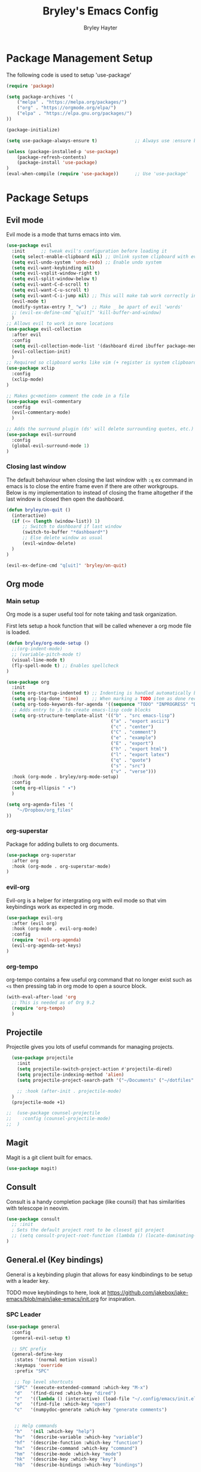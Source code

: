 #+TITLE: Bryley's Emacs Config
#+AUTHOR: Bryley Hayter

* Package Management Setup
  
The following code is used to setup 'use-package'

#+begin_src emacs-lisp
  (require 'package)

  (setq package-archives '(
      ("melpa" . "https://melpa.org/packages/")
      ("org" . "https://orgmode.org/elpa/")
      ("elpa" . "https://elpa.gnu.org/packages/")
  ))

  (package-initialize)

  (setq use-package-always-ensure t)              ;; Always use :ensure by default

  (unless (package-installed-p 'use-package)
      (package-refresh-contents)
      (package-install 'use-package)
  )
  (eval-when-compile (require 'use-package))      ;; Use 'use-package'
#+end_src

* Package Setups
** Evil mode
Evil mode is a mode that turns emacs into vim.
#+begin_src emacs-lisp
  (use-package evil
    :init      ;; tweak evil's configuration before loading it
    (setq select-enable-clipboard nil) ;; Unlink system clipboard with evil registers
    (setq evil-undo-system 'undo-redo) ;; Enable undo system
    (setq evil-want-keybinding nil)
    (setq evil-vsplit-window-right t)
    (setq evil-split-window-below t)
    (setq evil-want-C-d-scroll t)
    (setq evil-want-C-u-scroll t)
    (setq evil-want-C-i-jump nil) ;; This will make tab work correctly in org mode
    (evil-mode t)
    (modify-syntax-entry ?_ "w")  ;; Make _ be apart of evil 'words'
    ;; (evil-ex-define-cmd "q[uit]" 'kill-buffer-and-window)
    )
  ;; Allows evil to work in more locations
  (use-package evil-collection
    :after evil
    :config
    (setq evil-collection-mode-list '(dashboard dired ibuffer package-menu magit))
    (evil-collection-init)
    )
  ;; Required so clipboard works like vim (+ register is system clipboard)
  (use-package xclip
    :config
    (xclip-mode)
  )

  ;; Makes gc<motion> comment the code in a file
  (use-package evil-commentary
    :config
    (evil-commentary-mode)
    )

  ;; Adds the surround plugin (ds' will delete surrounding quotes, etc.)
  (use-package evil-surround
    :config
    (global-evil-surround-mode 1)
  )
#+end_src

*** Closing last window
The default behaviour when closing the last window with ~:q~ ex command in emacs is to close the entire frame even if there are other workgroups. Below is my implementation to instead of closing the frame altogether if the last window is closed then open the dashboard.

#+begin_src emacs-lisp
  (defun bryley/on-quit ()
    (interactive)
    (if (<= (length (window-list)) 1)
        ;; Switch to dashboard if last window
        (switch-to-buffer "*dashboard*")
        ;; Else delete window as usual
        (evil-window-delete)
    )
  )

  (evil-ex-define-cmd "q[uit]" 'bryley/on-quit)
#+end_src

** Org mode
*** Main setup
Org mode is a super useful tool for note taking and task organization.

First lets setup a hook function that will be called whenever a org mode file is loaded.

#+begin_src emacs-lisp
  (defun bryley/org-mode-setup ()
    ;;(org-indent-mode)
    ;; (variable-pitch-mode t)
    (visual-line-mode t)
    (fly-spell-mode t) ;; Enables spellcheck
  )
#+end_src

#+begin_src emacs-lisp
  (use-package org
    :init
    (setq org-startup-indented t) ;; Indenting is handled automatically by org
    (setq org-log-done 'time)     ;; When marking a TODO item as done record the closed time
    (setq org-todo-keywords-for-agenda '((sequence "TODO" "INPROGRESS" "DONE")))
    ;; Adds entry to ,b to create emacs-lisp code blocks
    (setq org-structure-template-alist '(("b" . "src emacs-lisp")
                                         ("a" . "export ascii")
                                         ("c" . "center")
                                         ("C" . "comment")
                                         ("e" . "example")
                                         ("E" . "export")
                                         ("h" . "export html")
                                         ("l" . "export latex")
                                         ("q" . "quote")
                                         ("s" . "src")
                                         ("v" . "verse")))
    :hook (org-mode . bryley/org-mode-setup)
    :config
    (setq org-ellipsis " ▾")
    )
#+end_src

#+begin_src emacs-lisp
  (setq org-agenda-files '(
      "~/Dropbox/org_files"
  ))
#+end_src

*** org-superstar
Package for adding bullets to org documents.

#+begin_src emacs-lisp
    (use-package org-superstar
      :after org
      :hook (org-mode . org-superstar-mode)
    )
#+end_src

*** evil-org

Evil-org is a helper for intergrating org with evil mode so that vim keybindings work as expected in org mode.

#+begin_src emacs-lisp
  (use-package evil-org
    :after (evil org)
    :hook (org-mode . evil-org-mode)
    :config
    (require 'evil-org-agenda)
    (evil-org-agenda-set-keys)
  )
#+end_src

*** org-tempo
org-tempo contains a few useful org command that no longer exist such as =<s= then pressing tab in org mode to open a source block.

#+begin_src emacs-lisp
  (with-eval-after-load 'org
    ;; This is needed as of Org 9.2
    (require 'org-tempo)
    )
#+end_src

** Projectile
Projectile gives you lots of useful commands for managing projects.

#+begin_src emacs-lisp
    (use-package projectile
      :init
      (setq projectile-switch-project-action #'projectile-dired)
      (setq projectile-indexing-method 'alien)
      (setq projectile-project-search-path '("~/Documents" ("~/dotfiles" . 0)))

      ;; :hook (after-init . projectile-mode)
    )
    (projectile-mode +1)

  ;;  (use-package counsel-projectile
  ;;    :config (counsel-projectile-mode)
  ;;  )
#+end_src

** Magit

Magit is a git client built for emacs.

#+begin_src emacs-lisp
  (use-package magit)
#+end_src

** Consult

Consult is a handy completion package (like counsil) that has similarities with telescope in neovim.

#+begin_src emacs-lisp
  (use-package consult
    ;; :init
    ; Sets the default project root to be closest git project
    ;; (setq consult-project-root-function (lambda () (locate-dominating-file "." ".git")))
  )
#+end_src

** General.el (Key bindings)

General is a keybinding plugin that allows for easy kindbindings to be setup with a leader key.

TODO move keybindings to here, look at https://github.com/jakebox/jake-emacs/blob/main/jake-emacs/init.org for inspiration.

*** SPC Leader

#+begin_src emacs-lisp
  (use-package general
    :config
    (general-evil-setup t)

    ;; SPC prefix
    (general-define-key
     :states '(normal motion visual)
     :keymaps 'override
     :prefix "SPC"

     ;; Top level shortcuts
     "SPC" '(execute-extended-command :which-key "M-x")
     "d"   '(find-dired :which-key "dired")
     "r"   '((lambda () (interactive) (load-file "~/.config/emacs/init.el")) :which-key "reload config")
     "o"   '(find-file :which-key "open")
     "c"   '(numpydoc-generate :which-key "generate comments")


     ;; Help commands
     "h"   '(nil :which-key "help")
     "hv"  '(describe-variable :which-key "variable")
     "hf"  '(describe-function :which-key "function")
     "hx"  '(describe-command :which-key "command")
     "hm"  '(describe-mode :which-key "mode")
     "hk"  '(describe-key :which-key "key")
     "hb"  '(describe-bindings :which-key "bindings")


     ;; Find commands
     "f"   '(nil :which-key "find")
     ;; "ff"  '(consult-find :which-key "Find file")
     "ff"  '(projectile-find-file :which-key "find file")
     "fr"  '(consult-recent-file :which-key "find recent")
     "fh"  '(consult-org-heading :which-key "find heading")
     "fb"  '(consult-buffer :which-key "find buffer")
     "fg"  '(consult-ripgrep :which-key "grep files")


     ;; Buffers
     "b"   '(nil :which-key "buffers")
     "bh"  '(centaur-tabs-backward-tab :which-key "backward buffer")
     "bl"  '(centaur-tabs-forward-tab :which-key "forward buffer")
     ;; "bq"  '(kill-buffer :which-key "kill buffer")
     "bq"  '((lambda () (interactive) (kill-buffer (current-buffer))) :which-key "kill buffer")


     ;; eyebrowse commands
     "a"   '(nil :which-key "eyebrowse")
     "af"  '(eyebrowse-switch-to-window-config :which-key "find window config")
     "an"  '(eyebrowse-next-window-config :which-key "next eyebrowse config")
     "ap"  '(eyebrowse-prev-window-config :which-key "prev eyebrowse config")
     ;; Vim-like keybindings
     "al"  '(eyebrowse-next-window-config :which-key "next eyebrowse config")
     "ah"  '(eyebrowse-prev-window-config :which-key "prev eyebrowse config")

     "ac"  '(eyebrowse-create-window-config :which-key "create eyebrowse config")
     "a,"  '(eyebrowse-rename-window-config :which-key "rename eyebrowse config")
     "aq"  '(eyebrowse-close-window-config :which-key "close eyebrowse config")


     ;; Projectile
     "p"   '(nil :which-key "projectile")
     "pp"  '(projectile-switch-project :which-key "switch project")

     )


    ;; Ctl-A leader (eyebrowse and tmux)
    (general-define-key
     :keymaps 'override
     :prefix "C-a"
     "f"  '(eyebrowse-switch-to-window-config :which-key "find window config")
     "n"  '(eyebrowse-next-window-config :which-key "next eyebrowse config")
     "p"  '(eyebrowse-prev-window-config :which-key "prev eyebrowse config")

     ;; Vim-like keybindings
     "l"  '(eyebrowse-next-window-config :which-key "next eyebrowse config")
     "h"  '(eyebrowse-prev-window-config :which-key "prev eyebrowse config")

     "c"  '(eyebrowse-create-window-config :which-key "create eyebrowse config")
     ","  '(eyebrowse-rename-window-config :which-key "rename eyebrowse config")
     "q"  '(eyebrowse-close-window-config :which-key "close eyebrowse config")
     )
    )
#+end_src

*** Application Leader (",")
**** Org mode
These are org-mode related keybindings that will be available in org mode.

#+begin_src emacs-lisp
  (general-def
    :states 'normal
    :keymaps 'org-mode-map
    :prefix ","

    "t"   '(org-todo :which-key "Org todo")
    "c"   '(nil :which-key "clocking")
    "cd"  '(org-deadline :which-key "deadline")
    "cs"  '(org-schedule :which-key "schedule")
    "q"   '(org-set-tags :which-key "tags")
    "b"   '(org-insert-structure-template :which-key "create '#+begin_' block")
  )
#+end_src

**** LSP mode

For all programming things
#+begin_src emacs-lisp
  (general-def
    :states 'normal
    :keymaps 'lsp-mode-map
    :prefix ","

    "l"    '(nil :which-key "lsp")
    "ld"   '(consult-lsp-diagnostics :which-key "diagnostics")
    "lr"   '(lsp-rename :which-key "rename")
    "ls"   '(lsp-treemacs-symbols-toggle :which-key "toggle symbols view")
    
    "lg"   '(nil :which-key "goto")
    "lgd"   '(lsp-find-definition :which-key "definition")
    "lgr"   '(lsp-find-references :which-key "references")
    "lgt"   '(lsp-find-type-definition :which-key "type definition")

  )
#+end_src

*** Global overrides

**** Treemacs
Make treemacs more like nvim.tree keybindings

#+begin_src emacs-lisp
  ;; TODO make this work because it is disabling Control V in other buffers as well
  ;; (general-def
  ;;   :states '(normal motion visual)
  ;;   ;; :keymaps 'override
  ;;   :keymaps 'treemacs-mode-map

  ;;   "C-v" 'treemacs-visit-node-horizontal-split
  ;;   "C-x" 'treemacs-visit-node-vertical-split
  ;; )
#+end_src

**** Main overrides
Here is a list of keybindings that override default behaviour.

#+begin_src emacs-lisp
  (general-def
    :keymaps 'override

    "<f2>" 'treemacs
    "<f4>" 'vterm-toggle
    ;; "<f2>" '(lambda () (interactive) (bryley/toggle_treemacs))
     ;; "r"   '((lambda () (interactive) (load-file "~/.config/emacs/init.el")) :which-key "Reload config")

    ;; Emacs --------
    ;; "ß" 'evil-window-next ;; option-s
    ;; "Í" 'other-frame ;; option-shift-s
    ;; "C-S-B" 'counsel-switch-buffer
    ;; "∫" 'counsel-switch-buffer ;; option-b
    ;; "s-o" 'jib-hydra-window/body

    ;; Remapping normal help features to use Counsel version
    ;; "C-h v" 'counsel-describe-variable
    ;; "C-h o" 'counsel-describe-symbol
    ;; "C-h f" 'counsel-describe-function
    ;; "C-h F" 'counsel-describe-face

    ;; Editing ------
    ;; "M-v" 'simpleclip-paste
    ;; "M-V" 'evil-paste-after ;; shift-paste uses the internal clipboard
    ;; "M-c" 'simpleclip-copy
    ;; "M-u" 'capitalize-dwim ;; Default is upcase-dwim
    ;; "M-U" 'upcase-dwim ;; M-S-u (switch upcase and capitalize)
    ;; "C-c u" 'jib/split-and-close-sentence

    ;; Utility ------
    ;; "C-c c" 'org-capture
    ;; "C-c a" 'org-agenda
    ;; "C-s" 'counsel-grep-or-swiper ;; Large files will use grep (faster)
    ;; "s-\"" 'ispell-word ;; that's super-shift-'
    ;; "M-+" 'jib/calc-speaking-time

    ;; super-number functions
    ;; "s-1" 'mw-thesaurus-lookup-dwim
    ;; "s-2" 'ispell-buffer
    ;; "s-3" 'revert-buffer
    ;; "s-4" '(lambda () (interactive) (counsel-file-jump nil jib/dropbox))
    )
#+end_src
** Language Server Protocol

LSPs are useful for autocompleting and understanding code as you write it.

#+begin_src emacs-lisp
  (use-package lsp-mode
    :commands (lsp lsp-deferred)
    :init
    ;; Temp
    (setq lsp-keymap-prefix "C-c l")
    :hook (lsp-mode . lsp-enable-which-key-integration)
    :commands lsp
  )
#+end_src

Better alternatives to commands using consult.

#+begin_src emacs-lisp
    (use-package consult-lsp
      :after (consult lsp))
#+end_src

Have a dropdown for code completions.

#+begin_src emacs-lisp
  (use-package company
    :after lsp-mode
    :hook (lsp-mode . company-mode)
    :custom
    (company-idle-delay 0.0)   ;; No delay
    (company-minimum-prefix-length 1) ;; Open suggestions after 1 character typed
    (company-selection-wrap-around t) ;; Wrap around when reaching bottom/top
  )

  ;; Better looking dropdown
  (use-package company-box
    :hook (company-mode . company-box-mode))
#+end_src

#+begin_src emacs-lisp
  (use-package lsp-ui
    :after general
    :commands lsp-ui-mode
    :custom
    (lsp-ui-doc-position 'at-point)
    :config
    :general
    (general-nmap
      :predicate 'lsp-mode
      "K" 'lsp-ui-doc-glance)
    ;; (general-nmap
    ;;   :predicate 'lsp-mode
    ;;   "gs" 'lsp-signature-activate)
    (general-nmap
      :predicate 'lsp-mode
      "gr" 'lsp-ui-peek-find-references)
    ;; (general-nmap
    ;;   :predicate 'lsp-mode
    ;;   "gd" 'lsp-ui-peek-find-definitions)
  )
#+end_src

#+begin_src emacs-lisp

  ;; Function switches will toggle the symbols page for lsp-treemacs
  (defun lsp-treemacs-symbols-toggle ()
    "Toggle the lsp-treemacs-symbols buffer."
    (interactive)
    (if (get-buffer "*LSP Symbols List*")
        (kill-buffer "*LSP Symbols List*")
      (progn (lsp-treemacs-symbols)
             (other-window -1))))

  (use-package lsp-treemacs
    :after '(lsp treemacs)
    :config
    (lsp-treemacs-sync-mode t)
    )
  ;; :commands lsp-treemacs-errors-list)
#+end_src

#+begin_src emacs-lisp
  ;;    (use-package lsp-mode
  ;;      :commands (lsp lsp-deferred)
  ;;      :hook (lsp-mode . efs/lsp-mode-setup)
  ;;      :init
  ;;      (setq lsp-keymap-prefix "SPC l")
  ;;      :config
  ;;      (lsp-enable-which-key-integration t)
  ;;    )
;;  (use-package lsp-mode
;;    :init
;;    ;; set prefix for lsp-command-keymap (few alternatives - "C-l", "C-c l")
;;    (setq lsp-keymap-prefix "SPC l")
;;    :hook (
;;           (python-mode . lsp)
;;           (lsp-mode . lsp-enable-which-key-integration))
;;    :commands lsp
;;    )
  ;;    (use-package lsp-ui
  ;;      :after general
  ;;      :commands lsp-ui-mode
  ;;      :config
  ;;       :general
  ;; 	(general-nmap
  ;; 	  :predicate 'lsp-mode
  ;; 		"K" 'lsp-ui-doc-glance)
  ;; 	(general-nmap
  ;; 	  :predicate 'lsp-mode
  ;; 		"gs" 'lsp-signature-activate)
  ;; 	(general-nmap
  ;; 	  :predicate 'lsp-mode
  ;; 		"gr" 'lsp-ui-peek-find-references)
  ;; 	(general-nmap
  ;; 	  :predicate 'lsp-mode
  ;; 		"gd" 'lsp-ui-peek-find-definitions)
  ;; 	)
 ;; (use-package lsp-ivy :commands lsp-ivy-workspace-symbol)
  ;; (use-package lsp-treemacs :commands lsp-treemacs-errors-list)
#+end_src

*** Python
Setup pyright LSP server for python.

#+begin_src emacs-lisp
    (use-package lsp-pyright
      :hook (python-mode . (lambda ()
                              (require 'lsp-pyright)
                              (lsp)
                          )
            )
    )  ; or lsp-deferred
#+end_src

** Treesitter

Treesitter is a language parser and ties in well with syntax highlighting.

#+begin_src emacs-lisp

  (defun enable-tree-sitter ()
    (interactive)
    (tree-sitter-mode)
    (tree-sitter-hl-mode)
  )

  (use-package tree-sitter
    :hook
    (python-mode . enable-tree-sitter)
    (web-mode . enable-tree-sitter)
    ;; TODO add more hooks
    :config
    ;; (global-tree-sitter-mode)
    ;; (add-hook prog-mode-hook #'tree-sitter-mode)
    )
  (use-package tree-sitter-langs
    :after treesitter
    :config
    (tree-sitter-require 'python)
    (tree-sitter-require 'javascript)
    (tree-sitter-require 'html)
    (tree-sitter-require 'css)
    (tree-sitter-require 'typescript)
    (tree-sitter-require 'json)
    (tree-sitter-require 'bash)
  )
#+end_src

#+RESULTS:

** yasnippet

Yasnippet is a snippet handler for emacs.

#+begin_src emacs-lisp
  (use-package yasnippet
    :config
    (yas-global-mode t)
  )
#+end_src

** Numpy docs (Python)

Used for generating numpy documentation in python code.

#+begin_src emacs-lisp
  (use-package numpydoc
    :custom
    (numpydoc-insertion-style 'yas)
  )
#+end_src

** Treemacs
Neotree is a file explorer package.

#+begin_src emacs-lisp
  (use-package treemacs
    :custom
    (treemacs--project-follow-delay 0.1)
    :config
    ;; This will update with projectile automatically to show the correct project
    ;; If this isn't working call treemacs-display-current-project-exclusively
    (treemacs-project-follow-mode)
  )

  (use-package treemacs-evil
    :after (treemacs evil)
  )
  (use-package treemacs-projectile
    :after (treemacs projectile)
  )
  ;; Icons for dired from treemacs
  (use-package treemacs-icons-dired
    :hook (dired-mode . treemacs-icons-dired-enable-once)
  )
#+end_src

** Rainbow Delimiters

Adds rainbox highlighted brackets to make it easier to see bracket links.

#+begin_src emacs-lisp
  (use-package rainbow-delimiters
    :hook (prog-mode . rainbow-delimiters-mode)
  )
#+end_src

** helpful
helpful is a package that offers an alternate better help buffer page with colours.

#+begin_src emacs-lisp
  (use-package helpful
    ;; :custom
    ;; (counsel-describe-function-function #'helpful-callable)
    ;; (counsel-describe-variable-function #'helpful-variable)
    :bind
    ([remap describe-function] . helpful-function)
    ([remap describe-symbol] . helpful-symbol)
    ([remap describe-variable] . helpful-variable)
    ([remap describe-command] . helpful-command)
    ([remap describe-key] . helpful-key)
  )
#+end_src

** Theme
*** doom-themes
The main theme used is 'doom-one' from 'doom-themes' package

#+begin_src emacs-lisp
(use-package doom-themes
  :init
  (setq doom-themes-enable-bold t)
  (setq doom-themes-enable-italic t)
  :config
  (load-theme 'doom-one t)
)
#+end_src

*** VSCode theme

Used just for testing

#+begin_src emacs-lisp
  (use-package vscode-dark-plus-theme
  )
#+end_src

*** Modeline

#+begin_src emacs-lisp
  (use-package doom-modeline
    :config
    (doom-modeline-mode t)
  )
#+end_src

** Dashboard
Dashboard is used to include a dashboard when emacs opens up.

#+begin_src emacs-lisp
  (use-package dashboard
    :init
    (setq dashboard-projects-backend 'projectile)
    (setq dashboard-items '((recents . 5) (agenda . 5) (projects . 5)))
    :config
    (dashboard-setup-startup-hook)
  )
#+end_src

** Which Key
Which key is a package that helps with showing the available options when doing key chords.
#+begin_src emacs-lisp
  (use-package which-key
    :init
    (setq which-key-idle-delay 0.3)
    :config
    (which-key-mode)
  )
#+end_src

** Vertico
Vertico is a lightweight alternative to ivy/helm completion system.

#+begin_src emacs-lisp
  (use-package vertico
    :init
    (setq vertico-cycle t)
    (vertico-mode)
  )
#+end_src

Orderless is an extention to vertico which makes searching more like a fuzzy search.

#+begin_src emacs-lisp
  (use-package orderless
    :init
    ;; Configure a custom style dispatcher (see the Consult wiki)
    ;; (setq orderless-style-dispatchers '(+orderless-dispatch)
    ;;       orderless-component-separator #'orderless-escapable-split-on-space)
    (setq completion-styles '(orderless basic)
          completion-category-defaults nil
          completion-category-overrides '((file (styles partial-completion))))
  )
#+end_src

savehist is an extention to vertico which saves the history and shows most recent at the top for convenience.

#+begin_src emacs-lisp
  (use-package savehist
    :init
    (savehist-mode)
  )
#+end_src

Enable richer annotations using the Marginalia package.

#+begin_src emacs-lisp
  (use-package marginalia
    :init
    (marginalia-mode))
#+end_src

** eyebrowse
Eyebrowse is a window layout manager and is useful for emulating a tmux" like environment in emacs where multiple projects can exist on separate buffers.

#+begin_src emacs-lisp
  (use-package eyebrowse
    :init
    (setq eyebrowse-wrap-around t)  ;; Will wrap back to beginning if cycled too far
    (setq eyebrowse-new-workspace "*dashboard*")  ;; Makes default buffer on new workspaces the dashboard
    :config
    (eyebrowse-mode)
  )
#+end_src

** Ivy (OLD delete later)
TODO switch from ivy to vertico

Ivy is a fuzzy finder tool that integrates itself within Emacs.

#+begin_src emacs-lisp
;;  (use-package ivy
;;    :config
;;    (ivy-mode)
;;  )
#+end_src

Ivy rich is an extention to ivy that makes ivy have even better things.

#+begin_src emacs-lisp
;;  (use-package ivy-rich
;;    :init
;;    (ivy-rich-mode t)
;;  )
#+end_src

** Counsel
Counsel is another ivy extention that allows for better default keybindings for find file M-x and so on.

#+begin_src emacs-lisp
;;    (use-package counsel
;;    :bind (("M-x" . counsel-M-x)
;;	   ("C-x b" . counsel-ibuffer)
;;	   ("C-x C-f" . counsel-find-file)
;;	   :map minibuffer-local-map
;;	   ("C-r" . 'counsel-minibuffer-history))
;;    )
#+end_src

** All the Icons
Extra icon support. Note that the code below will run 'all-the-icons-install-fonts' only once when the package is not installed.

#+begin_src emacs-lisp
(use-package all-the-icons
  :config
  (unless (package-installed-p 'all-the-icons)
    (all-the-icons-install-fonts)
  )
)
#+end_src

** Scroll on Jump

Package used to smooth scrolling.

#+begin_src emacs-lisp
  (use-package scroll-on-jump
    :custom
    (scroll-on-jump-smooth nil)
    (scroll-on-jump-duration 0.7)
    :config
    (scroll-on-jump-advice-add evil-undo)
    (scroll-on-jump-advice-add evil-redo)
    (scroll-on-jump-advice-add evil-jump-item)
    (scroll-on-jump-advice-add evil-jump-forward)
    (scroll-on-jump-advice-add evil-jump-backward)
    (scroll-on-jump-advice-add evil-ex-search-next)
    (scroll-on-jump-advice-add evil-ex-search-previous)
    (scroll-on-jump-advice-add evil-forward-paragraph)
    (scroll-on-jump-advice-add evil-backward-paragraph)
    (scroll-on-jump-advice-add evil-goto-mark)
    (scroll-on-jump-with-scroll-advice-add evil-goto-line)
    (scroll-on-jump-with-scroll-advice-add evil-scroll-down)
    (scroll-on-jump-with-scroll-advice-add evil-scroll-up)
    (scroll-on-jump-with-scroll-advice-add evil-scroll-line-to-center)
    (scroll-on-jump-with-scroll-advice-add evil-scroll-line-to-top)
    (scroll-on-jump-with-scroll-advice-add evil-scroll-line-to-bottom)
  )
#+end_src

** pyvenv
pyvenv allows us to easily select virutal environments

TODO update headings and stuff

#+begin_src emacs-lisp
  ;; (use-package auto-virtualenv
  ;;   :hook
  ;;   (python-mode-hook . auto-virtualenv-set-virtualenv)
  ;;   ;; Activate on changing buffers
  ;;   (window-configuration-change-hook . auto-virtualenv-set-virtualenv)
  ;;   ;; Activate on focus in
  ;;   (focus-in-hook . auto-virtualenv-set-virtualenv)
  ;; )
#+end_src

#+begin_src emacs-lisp
  (use-package pyvenv)

  (defun activate ()
      (interactive)
      (pyvenv-activate ".venv")
      (lsp-restart-workspace)
      (treemacs-display-current-project-exclusively)
      (message "Activated workspace")
  )
#+end_src

** vterm
Superior terminal emulation inside of Emacs.

#+begin_src emacs-lisp
  (use-package vterm)

  ;; Simple package to toggle vterm at the bottom of the screen
  (use-package vterm-toggle)
  ;; This is to change the height of the terminal by default
  (setq vterm-toggle-fullscreen-p nil)
  (add-to-list 'display-buffer-alist
               '((lambda(bufname _) (with-current-buffer bufname
                                      (or (equal major-mode 'vterm-mode)
                                          (string-prefix-p vterm-buffer-name bufname))))
                 (display-buffer-reuse-window display-buffer-at-bottom)
                 ;;(display-buffer-reuse-window display-buffer-in-direction)
                 ;;display-buffer-in-direction/direction/dedicated is added in emacs27
                 ;;(direction . bottom)
                 ;;(dedicated . t) ;dedicated is supported in emacs27
                 (reusable-frames . visible)
                 (window-height . 0.3)))
#+end_src

** Centaur tabs
Centaur tabs offers a tab bar at the top of frames for each buffer in the project giving a much more IDE-like feel.

#+begin_src emacs-lisp
  (use-package centaur-tabs
    :custom
    (centaur-tabs-excluded-prefixes '("*" " *"))
    (centaur-tabs-style "wave")
    (centaur-tabs-set-icons t)
    (centaur-tabs-gray-out-icons 'buffer)
    (centaur-tabs-set-modified-marker t)
    (centaur-tabs-modified-marker "*")
    :config
    ;; Don't include any automatic/default buffers as tabs
    (setq centaur-tabs-excluded-prefixes '("*" " *"))
    (centaur-tabs-mode t)
  )
#+end_src

* Global Configurations
** Must-have Configurations
*** GUI Settings

#+begin_src emacs-lisp
  (setq inhibit-startup-message t)  ;; Removes the startup page

  (menu-bar-mode -1)                ;; Disables the "File", "Edit" and stuff at the top
  (scroll-bar-mode -1)              ;; Disables scrollbar
  (tool-bar-mode -1)                ;; Disables tool-bar
  (tooltip-mode -1)                 ;; Disables tooltips

  ;; Transparent window
  (set-frame-parameter (selected-frame) 'alpha '(97 97))
#+end_src

*** Line numbers

Enables line numbers.

#+begin_src emacs-lisp
  (setq display-line-numbers-type 'visual)  ;; Use relative line numbers (visually shown)
  (setq-default display-line-numbers-width 3)
  (global-display-line-numbers-mode t)                 ;; Enable line numbers
  (toggle-truncate-lines nil)     ;; Disable line wrapping
#+end_src

*** Extra settings
Keeps 3 lines from cursor at top and bottom of buffer when scrolling like ~scrolloff~ setting in vim, also stop cursor from being centered when it goes offscreen.

#+begin_src emacs-lisp
  (setq scroll-margin 3)
  (setq scroll-step 1)
#+end_src

Highlights selected line a different colour to make it easier to see.
#+begin_src emacs-lisp
  (global-hl-line-mode t)
#+end_src

Automatically select the help window when it opens (vim's default behavior[
#+begin_src emacs-lisp
  (setq help-window-select t)
#+end_src

*** Tab bar
Tab bar is emacs built in way for having multiple projects in the same frame. Similar to how tmux works in a terminal.

#+begin_src emacs-lisp
  ;; (setq tab-bar-position t)         ;; Sets the tab to be at the bottom instead of the top
  ;;(tab-bar-mode t)                  ;; Enables tab bar at the top of the screen (like tmux functionality inside emacs)
#+end_src

** Key bindings
*** Zooming in and out

#+begin_src emacs-lisp
(global-set-key (kbd "C-=") 'text-scale-increase)
(global-set-key (kbd "C--") 'text-scale-decrease)
#+end_src

*** Clipboard
Make it so that Ctrl-Shift-V pastes from clipboard.

#+begin_src emacs-lisp
(global-set-key (kbd "C-S-V") 'clipboard-yank)
#+end_src

*** General
Below are keybindings that use a leader key (Space) using the package ~general~.
#+begin_src emacs-lisp
;;  (nvmap :keymaps 'override :prefix "SPC"
;;         "SPC"   '(counsel-M-x :which-key "M-x")
;;         "f f"   '(projectile-find-file :which-key "Find file")
;;         "f b"   '(counsel-buffer-or-recentf :which-key "Find buffer")
;;         "r" '((lambda () (interactive) (load-file "~/.config/emacs/init.el")) :which-key "Reload emacs config")
;;         "p"     '(projectile-command-map :which-key "Projectile Commands")
;;         "l"     '(lsp-map :which-key "LSP Commands" :predicate '(lsp-mode))
;;  )
;;  (nvmap :keymaps 'override :prefix "SPC"
;;         ;; "m *"   '(org-ctrl-c-star :which-key "Org-ctrl-c-star")
;;         ;; "m +"   '(org-ctrl-c-minus :which-key "Org-ctrl-c-minus")
;;         ;; "m ."   '(counsel-org-goto :which-key "Counsel org goto")
;;         ;; "m e"   '(org-export-dispatch :which-key "Org export dispatch")
;;         ;; "m f"   '(org-footnote-new :which-key "Org footnote new")
;;         ;; "m h"   '(org-toggle-heading :which-key "Org toggle heading")
;;         ;; "m i"   '(org-toggle-item :which-key "Org toggle item")
;;         ;; "m n"   '(org-store-link :which-key "Org store link")
;;         ;; "m o"   '(org-set-property :which-key "Org set property")
;;         "o t"   '(org-todo :which-key "Org todo")
;;         "o d"   '(org-deadline :which-key "Org Deadline")
;;         "o s"   '(org-schedule :which-key "Org Schedule")
;;         "o q"   '(org-set-tags :which-key "Org Tags")
;;         ;; "m x"   '(org-toggle-checkbox :which-key "Org toggle checkbox")
;;         ;; "m B"   '(org-babel-tangle :which-key "Org babel tangle")
;;         ;; "m I"   '(org-toggle-inline-images :which-key "Org toggle inline imager")
;;         ;; "m T"   '(org-todo-list :which-key "Org todo list")
;;         "o a"   '(org-agenda :which-key "Org agenda")
;;         )
#+end_src

Escape with escape like in Vim.

#+begin_src emacs-lisp
  (global-set-key (kbd "<escape>") 'keyboard-escape-quit)
  (global-set-key (kbd "M-c") 'kill-buffer)
#+end_src

** Font

#+begin_src emacs-lisp
 (set-frame-font "Hack Nerd Font 14" nil t)
   (set-face-attribute 'default nil
     :font "Hack Nerd Font 14"
     :weight 'medium
   )
#+end_src

* Notes
Here are some useful things I have found along the way while transitioning to emacs from neovim:

** Expression register

The expression register in evil (~=~ register) behaves mostly like it does in vim however it will evaluate elisp instead.

That means you can do (in insert mode):

~<C-r>=(some-emacs-function argument)<RET>~

This will put the output of the elisp function at the cursor.

I found this confusing as vim offers the =system()= function when in the expression register to run bash commands.

To mymic this behaviour in emacs you can use the ~shell-command-to-string~ function like so:

*Vim way*:
~<C-r>=system("ls ~/Documents")<RET>~

*Emacs way*:
~<C-r>=(shell-command-to-string "ls ~/Documents")<RET>~

This will output the files in your Documents folder at your cursor.

Below is an alias I created to make it a little easier by using ~(system cmd)~ instead of ~(shell-command-to-string cmd)~.

#+begin_src emacs-lisp
  (defun system (command)
    (interactive)
    (shell-command-to-string command)
  )
#+end_src
